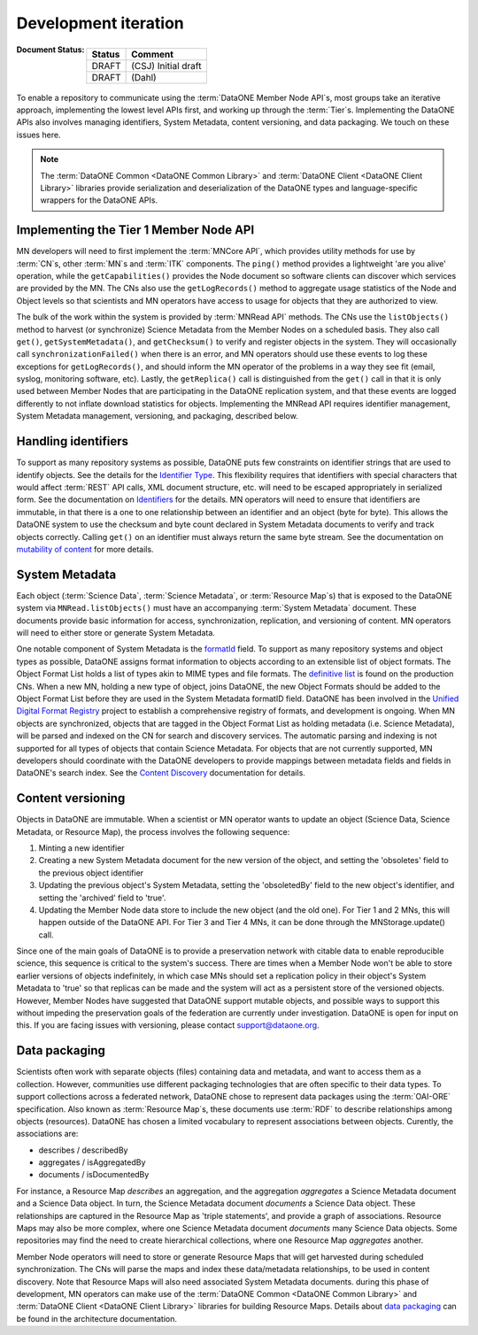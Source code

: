 Development iteration
=====================

:Document Status:

  ======== ==================================================================
  Status   Comment
  ======== ==================================================================
  DRAFT    (CSJ) Initial draft
  DRAFT    (Dahl)
  ======== ==================================================================


To enable a repository to communicate using the :term:`DataONE Member Node API`\ s, most groups take an iterative approach, implementing the lowest level APIs first, and working up through the :term:`Tier`\ s. Implementing the DataONE APIs also involves managing identifiers, System Metadata, content versioning, and data packaging. We touch on these issues here.

.. Note:: The :term:`DataONE Common <DataONE Common Library>` and :term:`DataONE Client <DataONE Client Library>` libraries provide serialization and deserialization of the DataONE types and language-specific wrappers for the DataONE APIs.


Implementing the Tier 1 Member Node API
~~~~~~~~~~~~~~~~~~~~~~~~~~~~~~~~~~~~~~~

MN developers will need to first implement the :term:`MNCore API`, which provides utility methods for use by :term:`CN`\ s, other :term:`MN`\ s and :term:`ITK` components. The ``ping()`` method provides a lightweight 'are you alive' operation, while the ``getCapabilities()`` provides the Node document so software clients can discover which services are provided by the MN. The CNs also use the ``getLogRecords()`` method to aggregate usage statistics of the Node and Object levels so that scientists and MN operators have access to usage for objects that they are authorized to view.

The bulk of the work within the system is provided by :term:`MNRead API` methods. The CNs use the ``listObjects()`` method to harvest (or synchronize) Science Metadata from the Member Nodes on a scheduled basis. They also call ``get()``, ``getSystemMetadata()``, and ``getChecksum()`` to verify and register objects in the system. They will occasionally call ``synchronizationFailed()`` when there is an error, and MN operators should use these events to log these exceptions for ``getLogRecords()``, and should inform the MN operator of the problems in a way they see fit (email, syslog, monitoring software, etc). Lastly, the ``getReplica()`` call is distinguished from the ``get()`` call in that it is only used between Member Nodes that are participating in the DataONE replication system, and that these events are logged differently to not inflate download statistics for objects. Implementing the MNRead API requires identifier management, System Metadata management, versioning, and packaging, described below.



Handling identifiers
~~~~~~~~~~~~~~~~~~~~

To support as many repository systems as possible, DataONE puts few constraints on identifier strings that are used to identify objects. See the details for the `Identifier Type`_. This flexibility requires that identifiers with special characters that would affect :term:`REST` API calls, XML document structure, etc. will need to be escaped appropriately in serialized form. See the documentation on `Identifiers`_ for the details. MN operators will need to ensure that identifiers are immutable, in that there is a one to one relationship between an identifier and an object (byte for byte). This allows the DataONE system to use the checksum and byte count declared in System Metadata documents to verify and track objects correctly. Calling ``get()`` on an identifier must always return the same byte stream. See the documentation on `mutability of content`_ for more details.

.. _Identifiers: http://mule1.dataone.org/ArchitectureDocs-current/design/PIDs.html

.. _`Identifier Type`:
     http://mule1.dataone.org/ArchitectureDocs-current/apis/Types.html#Types.Identifier

.. _`mutability of content`:
     http://mule1.dataone.org/ArchitectureDocs-current/design/ContentMutability.html


System Metadata
~~~~~~~~~~~~~~~

Each object (:term:`Science Data`, :term:`Science Metadata`, or :term:`Resource Map`\ s) that is exposed to the DataONE system via ``MNRead.listObjects()`` must have an accompanying :term:`System Metadata` document. These documents provide basic information for access, synchronization, replication, and versioning of content. MN operators will need to either store or generate System Metadata.

One notable component of System Metadata is the formatId_ field. To support as many repository systems and object types as possible, DataONE assigns format information to objects according to an extensible list of object formats. The Object Format List holds a list of types akin to MIME types and file formats. The `definitive list`_ is found on the production CNs. When a new MN, holding a new type of object, joins DataONE, the new Object Formats should be added to the Object Format List before they are used in the System Metadata formatID field. DataONE has been involved in the `Unified Digital Format Registry`_ project to establish a comprehensive registry of formats, and development is ongoing. When MN objects are synchronized, objects that are tagged in the Object Format List as holding metadata (i.e. Science Metadata), will be parsed and indexed on the CN for search and discovery services. The automatic parsing and indexing is not supported for all types of objects that contain Science Metadata. For objects that are not currently supported, MN developers should coordinate with the DataONE developers to provide mappings between metadata fields and fields in DataONE's search index. See the `Content Discovery`_ documentation for details.

.. _`Content Discovery`:
     http://mule1.dataone.org/ArchitectureDocs-current/design/SearchMetadata.html

.. _`Unified Digital Format Registry`: http://udfr.org

.. _`definitive list`: https://cn.dataone.org/cn/v1/formats

.. _formatId:
     http://mule1.dataone.org/ArchitectureDocs-current/apis/Types.html#Types.ObjectFormatIdentifier


Content versioning
~~~~~~~~~~~~~~~~~~

Objects in DataONE are immutable. When a scientist or MN operator wants to update an object (Science Data, Science Metadata, or Resource Map), the process involves the following sequence:

1) Minting a new identifier

#) Creating a new System Metadata document for the new version of the object, and setting the 'obsoletes' field to the previous object identifier

#) Updating the previous object's System Metadata, setting the 'obsoletedBy' field to the new object's identifier, and setting the 'archived' field to 'true'.

#) Updating the Member Node data store to include the new object (and the old one). For Tier 1 and 2 MNs, this will happen outside of the DataONE API. For Tier 3 and Tier 4 MNs, it can be done through the MNStorage.update() call.

Since one of the main goals of DataONE is to provide a preservation network with citable data to enable reproducible science, this sequence is critical to the system's success. There are times when a Member Node won't be able to store earlier versions of objects indefinitely, in which case MNs should set a replication policy in their object's System Metadata to 'true' so that replicas can be made and the system will act as a persistent store of the versioned objects. However, Member Nodes have suggested that DataONE support mutable objects, and possible ways to support this without impeding the preservation goals of the federation are currently under investigation. DataONE is open for input on this. If you are facing issues with versioning, please contact support@dataone.org.


Data packaging
~~~~~~~~~~~~~~

Scientists often work with separate objects (files) containing data and metadata, and want to access them as a collection. However, communities use different packaging technologies that are often specific to their data types. To support collections across a federated network, DataONE chose to represent data packages using the :term:`OAI-ORE` specification. Also known as :term:`Resource Map`\ s, these documents use :term:`RDF` to describe relationships among objects (resources). DataONE has chosen a limited vocabulary to represent associations between objects. Curently, the associations are:

* describes / describedBy
* aggregates / isAggregatedBy
* documents / isDocumentedBy

For instance, a Resource Map *describes* an aggregation, and the aggregation *aggregates* a Science Metadata document and a Science Data object. In turn, the Science Metadata document *documents* a Science Data object. These relationships are captured in the Resource Map as 'triple statements', and provide a graph of associations. Resource Maps may also be more complex, where one Science Metadata document *documents* many Science Data objects. Some repositories may find the need to create hierarchical collections, where one Resource Map *aggregates* another.

Member Node operators will need to store or generate Resource Maps that will get harvested during scheduled synchronization. The CNs will parse the maps and index these data/metadata relationships, to be used in content discovery. Note that Resource Maps will also need associated System Metadata documents. during this phase of development, MN operators can make use of the :term:`DataONE Common <DataONE Common Library>` and :term:`DataONE Client <DataONE Client Library>` libraries for building Resource Maps. Details about `data packaging`_ can be found in the architecture documentation.
